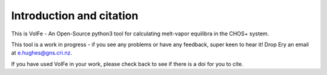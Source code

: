 ==============================
Introduction and citation
==============================

This is VolFe - An Open-Source python3 tool for calculating melt-vapor equilibra in the CHOS+ system.

This tool is a work in progress - if you see any problems or have any feedback, super keen to hear it! Drop Ery an email at e.hughes@gns.cri.nz.

If you have used VolFe in your work, please check back to see if there is a doi for you to cite.